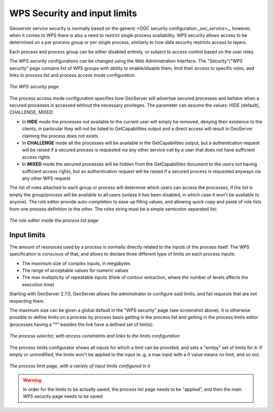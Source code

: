 .. _security_wps:

WPS Security and input limits
=============================

Geoserver service security is normally based on the generic <OGC security configuration `_sec_service`>_, however, when it
comes to WPS there is also a need to restrict single process availability. 
WPS security allows access to be determined on a per process group or per single process, similarly
to how data security restricts access to layers.

Each process and process group can be either disabled entirely, or subject to access control based on the
user roles.

The WPS security configurations can be changed using the Web Administration Interface. 
The "Security"/"WPS security" page contains list of WPS groups with ability to enable/disable them, 
limit their access to specific roles, and links to process list and process access mode configuration.

.. figure:: images/security-groups.png
   :align: center
   
   *The WPS security page*
   
The process access mode configuration specifies how GeoServer will advertise 
secured processes and behave when a secured processes is accessed without the necessary privileges.
The parameter can assume the values: HIDE (default), CHALLENGE, MIXED:

* In **HIDE** mode the processes not available to the current user will simply be removed, denying their existence to the clients,
  in particular they will not be listed to GetCapabilities output and a direct access will result in GeoServer claiming the process does not exists
* In **CHALLENGE** mode all the processes will be available in the GetCapabilities output, but a authentication 
  request will be raised if a secured process is requested via any other service call by a user that does not have sufficient access rights
* In **MIXED** mode the secured processes will be hidden from the GetCapabilities document to the users not having sufficient access rights, 
  but an authentication request will be raised if a secured process is requested anyways via any other WPS request 
  
The list of roles attached to each group or process will determine which users can access the
processes, if the list is empty the group/process will be available to all users (unless it has
been disabled, in which case it won't be available to anyone).
The role editor provide auto-completion to ease up filling values, and allowing quick copy and paste of 
role lists from one process definition to the other. 
The roles string must be a simple semicolon separated list:

.. figure:: images/security-process.png
   :align: center

   *The role editor inside the process list page*
   
Input limits
------------

The amount of resources used by a process is normally directly related to the inputs of the process itself.
The WPS specification is conscious of that, and allows to declare three different type of limits on each process inputs:

* The maximum size of complex inputs, in megabytes
* The range of acceptable values for numeric values
* The max multiplicity of repeatable inputs (think of contour extraction, where the number of levels affects the execution time)

Starting with GeoServer 2.7.0, GeoServer allows the administrator to configure said limits, and fail requests that 
are not respecting them.

The maximum size can be given a global default in the "WPS security" page (see screenshot above).
It is otherwise possible to define limits on a process by process basis getting in the process list
and getting in the process limits editor (processes having a "*" besides the link have a defined
set of limits):

.. figure:: images/process_selector.png
   :align: center

   *The process selector, with access constraints and links to the limits configuration*
   
The process limits configurator shows all inputs for which a limit can be provided, and
sets a "emtpy" set of limits for it: if empty or unmodified, the limits won't be applied to 
the input (e..g, a max input with a 0 value means no limit, and so on).

.. figure:: images/process_limits.png
   :align: center

   *The process limit page, with a variety of input limits configured in it*

.. warning:: In order for the limits to be actually saved, the process list page needs to be "applied", and then the main WPS security page needs to be saved